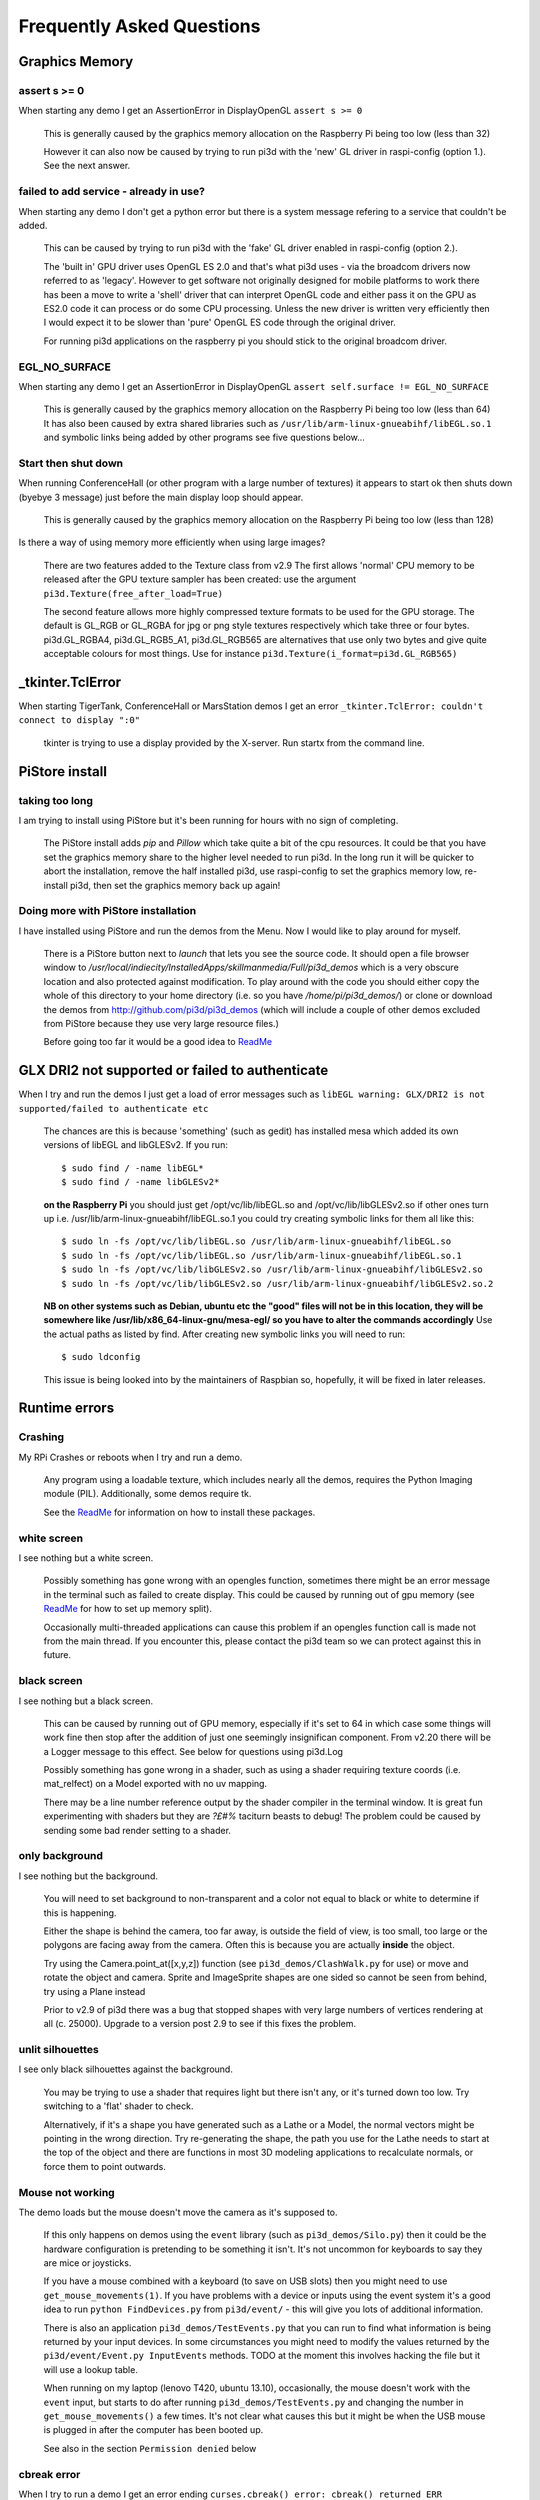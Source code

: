 Frequently Asked Questions
==========================

Graphics Memory
---------------

assert s >= 0
~~~~~~~~~~~~~

When starting any demo I get an AssertionError in DisplayOpenGL
``assert s >= 0``

  This is generally caused by the graphics memory allocation on the
  Raspberry Pi being too low (less than 32)

  However it can also now be caused by trying to run pi3d with the 'new'
  GL driver in raspi-config (option 1.). See the next answer.

failed to add service - already in use?
~~~~~~~~~~~~~~~~~~~~~~~~~~~~~~~~~~~~~~~

When starting any demo I don't get a python error but there is a system
message refering to a service that couldn't be added.

  This can be caused by trying to run pi3d with the 'fake' GL driver enabled
  in raspi-config (option 2.).

  The 'built in' GPU driver uses OpenGL ES 2.0 and that's what pi3d uses - via
  the broadcom drivers now referred to as 'legacy'. However to get software
  not originally designed for mobile platforms to work there has been a move
  to write a 'shell' driver that can interpret OpenGL code and either pass it
  on the GPU as ES2.0 code it can process or do some CPU processing. Unless
  the new driver is written very efficiently then I would expect it to be
  slower than 'pure' OpenGL ES code through the original driver.

  For running pi3d applications on the raspberry pi you should stick to the
  original broadcom driver.

EGL_NO_SURFACE
~~~~~~~~~~~~~~

When starting any demo I get an AssertionError in DisplayOpenGL
``assert self.surface != EGL_NO_SURFACE``

  This is generally caused by the graphics memory allocation on the
  Raspberry Pi being too low (less than 64) It has also been caused
  by extra shared libraries such as ``/usr/lib/arm-linux-gnueabihf/libEGL.so.1``
  and symbolic links being added by other programs see five questions
  below...

Start then shut down
~~~~~~~~~~~~~~~~~~~~

When running ConferenceHall (or other program with a large number of
textures) it appears to start ok then shuts down (byebye 3 message) just
before the main display loop should appear.

  This is generally caused by the graphics memory allocation on the
  Raspberry Pi being too low (less than 128)
  
Is there a way of using memory more efficiently when using large
images?

  There are two features added to the Texture class from v2.9 The first
  allows 'normal' CPU memory to be released after the GPU texture sampler
  has been created: use the argument ``pi3d.Texture(free_after_load=True)``
  
  The second feature allows more highly compressed texture formats to be
  used for the GPU storage. The default is GL_RGB or GL_RGBA for jpg or
  png style textures respectively which take three or four bytes. pi3d.GL_RGBA4, 
  pi3d.GL_RGB5_A1, pi3d.GL_RGB565 are alternatives that use only two bytes
  and give quite acceptable colours for most things. Use for instance
  ``pi3d.Texture(i_format=pi3d.GL_RGB565)``

_tkinter.TclError
-----------------

When starting TigerTank, ConferenceHall or MarsStation demos I get an
error ``_tkinter.TclError: couldn't connect to display ":0"``

  tkinter is trying to use a display provided by the X-server. Run
  startx from the command line.

PiStore install
---------------

taking too long
~~~~~~~~~~~~~~~

I am trying to install using PiStore but it's been running for hours
with no sign of completing.

  The PiStore install adds `pip` and `Pillow` which take quite a bit
  of the cpu resources. It could be that you have set the graphics memory share
  to the higher level needed to run pi3d. In the long run it will be quicker
  to abort the installation, remove the half installed pi3d, use
  raspi-config to set the graphics memory low, re-install pi3d, then
  set the graphics memory back up again!

Doing more with PiStore installation
~~~~~~~~~~~~~~~~~~~~~~~~~~~~~~~~~~~~

I have installed using PiStore and run the demos from the Menu. Now
I would like to play around for myself.

  There is a PiStore button next to `launch` that lets you see the source
  code. It should open a file browser window to
  `/usr/local/indiecity/InstalledApps/skillmanmedia/Full/pi3d_demos`
  which is a very obscure location and also protected against modification.
  To play around with the code you should either copy the whole
  of this directory to your home directory (i.e. so you have
  `/home/pi/pi3d_demos/`) or clone or download the demos from
  http://github.com/pi3d/pi3d_demos (which will include a couple of
  other demos excluded from PiStore because they use very large resource
  files.)

  Before going too far it would be a good idea to `ReadMe`_

GLX DRI2 not supported or failed to authenticate
------------------------------------------------

When I try and run the demos I just get a load of error messages such as
``libEGL warning: GLX/DRI2 is not supported/failed to authenticate etc``

  The chances are this is because 'something' (such as gedit) has installed
  mesa which added its own versions of libEGL and libGLESv2. If
  you run::

    $ sudo find / -name libEGL*
    $ sudo find / -name libGLESv2*

  **on the Raspberry Pi** you should just get /opt/vc/lib/libEGL.so
  and /opt/vc/lib/libGLESv2.so if other ones turn up i.e.
  /usr/lib/arm-linux-gnueabihf/libEGL.so.1 you could try creating symbolic
  links for them all like this::

    $ sudo ln -fs /opt/vc/lib/libEGL.so /usr/lib/arm-linux-gnueabihf/libEGL.so
    $ sudo ln -fs /opt/vc/lib/libEGL.so /usr/lib/arm-linux-gnueabihf/libEGL.so.1
    $ sudo ln -fs /opt/vc/lib/libGLESv2.so /usr/lib/arm-linux-gnueabihf/libGLESv2.so
    $ sudo ln -fs /opt/vc/lib/libGLESv2.so /usr/lib/arm-linux-gnueabihf/libGLESv2.so.2

  **NB on other systems such as Debian, ubuntu etc the "good" files
  will not be in this location, they will be somewhere like
  /usr/lib/x86_64-linux-gnu/mesa-egl/ so you have to alter the commands
  accordingly** Use the actual paths as listed by find. After creating new
  symbolic links you will need to run::

    $ sudo ldconfig

  This issue is being looked into by the maintainers of Raspbian so,
  hopefully, it will be fixed in later releases.

Runtime errors
--------------

Crashing
~~~~~~~~

My RPi Crashes or reboots when I try and run a demo.

  Any program using a loadable texture, which includes nearly all the demos,
  requires the Python Imaging module (PIL). Additionally, some demos require tk.

  See the ReadMe_ for information on how to install these packages.

white screen
~~~~~~~~~~~~

I see nothing but a white screen.

  Possibly something has gone wrong with an opengles function, sometimes
  there might be an error message in the terminal such as failed to create
  display. This could be caused by running out of gpu memory (see ReadMe_
  for how to set up memory split).

  Occasionally multi-threaded applications can cause this problem if an
  opengles function call is made not from the main thread.  If you encounter
  this, please contact the pi3d team so we can protect against this in
  future.

black screen
~~~~~~~~~~~~

I see nothing but a black screen.

  This can be caused by running out of GPU memory, especially if it's set
  to 64 in which case some things will work fine then stop after the addition
  of just one seemingly insignifican component. From v2.20 there will
  be a Logger message to this effect. See below for questions using pi3d.Log
  
  Possibly something has gone wrong in a shader, such as using a shader
  requiring texture coords (i.e. mat_relfect) on a Model exported with
  no uv mapping.

  There may be a line number reference output by the shader compiler in the
  terminal window.  It is great fun experimenting with shaders but they are
  *?£#%* taciturn beasts to debug! The problem could be caused by sending
  some bad render setting to a shader.

only background
~~~~~~~~~~~~~~~

I see nothing but the background.

  You will need to set background to non-transparent and a color not equal
  to black or white to determine if this is happening.

  Either the shape is behind the camera, too far away, is outside the field
  of view, is too small, too large or the polygons are facing away from the
  camera. Often this is because you are actually **inside** the object.

  Try using the Camera.point_at([x,y,z]) function (see ``pi3d_demos/ClashWalk.py``
  for use) or move and rotate the object and camera. Sprite and ImageSprite
  shapes are one sided so cannot be seen from behind, try using a Plane
  instead

  Prior to v2.9 of pi3d there was a bug that stopped shapes with very large
  numbers of vertices rendering at all (c. 25000). Upgrade to a version post 2.9 to
  see if this fixes the problem.

unlit silhouettes
~~~~~~~~~~~~~~~~~

I see only black silhouettes against the background.

  You may be trying to use a shader that requires light but there isn't
  any, or it's turned down too low. Try switching to a 'flat' shader
  to check.

  Alternatively, if it's a shape you have generated such as
  a Lathe or a Model, the normal vectors might be pointing in the wrong
  direction. Try re-generating the shape, the path you use for the Lathe
  needs to start at the top of the object and there are functions in
  most 3D modeling applications to recalculate normals, or force them
  to point outwards.

Mouse not working
~~~~~~~~~~~~~~~~~

The demo loads but the mouse doesn't move the camera as it's supposed to.

  If this only happens on demos using the ``event`` library (such as ``pi3d_demos/Silo.py``)
  then it could be the hardware configuration is pretending to be something
  it isn't. It's not uncommon for keyboards to say they are mice or
  joysticks.

  If you have a mouse combined with a keyboard (to save on USB slots) then
  you might need to use ``get_mouse_movements(1)``. If you have problems
  with a device or inputs using the event system it's a good idea to run
  ``python FindDevices.py`` from ``pi3d/event/`` - this will give you lots
  of additional information.

  There is also an application ``pi3d_demos/TestEvents.py`` that you can run to
  find what information is being returned by your input devices. In some
  circumstances you might need to modify the values returned by the
  ``pi3d/event/Event.py InputEvents`` methods. TODO at the moment this
  involves hacking the file but it will use a lookup table.

  When running on my laptop (lenovo T420, ubuntu 13.10), occasionally, the
  mouse doesn't work with the ``event`` input, but starts to do after
  running ``pi3d_demos/TestEvents.py`` and changing the number in
  ``get_mouse_movements()`` a few times. It's not clear what causes this
  but it might be when the USB mouse is plugged in after the computer
  has been booted up.
  
  See also in the section ``Permission denied`` below

cbreak error
~~~~~~~~~~~~

When I try to run a demo I get an error ending ``curses.cbreak()
error: cbreak() returned ERR``

  The chances are that you are trying to run python directly from the
  IDLE editor. Although IDLE works fine for most things, it seems to
  have issues with the curses module that is used for keyboard input
  and is incorporated in pi3d. Try running the demo from the command
  line. Geany seems to run ok on the Raspberry pi and has python highlighting
  and context suggestions.

scrambled terminal after Ctrl-C or crash
~~~~~~~~~~~~~~~~~~~~~~~~~~~~~~~~~~~~~~~~

With some of the demos the terminal seems to stop working after a break
out of the program. Sometimes typing doesn't appear on the screen, sometimes
carriage return doesn't work.

  This is due to curses being used for the keyboard input system. It needs
  to do some tidying up by calling pi3d.Keyboard.close().
  
  You can return the terminal to a normal state with ``$ stty sane`` or 
  with ``$ reset``. A more complete solution that allows programs to be
  stopped with Ctrl+c and the required closing down code still to run
  would be a variation of::

    keys = pi3d.Keyboard()
    ...
    try:
      while DISPLAY.loop_running():
    ...
        if keys.read() == 27:
          break

    finally: #can also except KeyboardInterrup: for ctrl c specific things
      keys.close()
    ...
    
  alternatively from release
  v2.15 onwards there is a KeyboardContext that can be used::
  
    with KeyboardContext() as keys:
      while DISPLAY.loop_running():
        sprite.draw()
        if keys.read() == 27:
          break

No video output running remotely
~~~~~~~~~~~~~~~~~~~~~~~~~~~~~~~~

I am using the Raspberry Pi through a remote terminal with ssh or putty
but when I run pi3d applications there isn't any video output. Well, when
I look at the screen connected to the Raspberry Pi I can see that the video
output is appearing there. How can I see it on a remote terminal?

  To pipe the images from the local display to a remote terminal requires
  slightly specialist software and takes quite a bit of processing time. So
  you won't be able to see programs run full speed but you can do development
  and testing.
  
  An easy way is to install realvnc on the Raspberry Pi (it's already there 
  in the latest raspbian but needs 'activating'
  https://www.realvnc.com/docs/raspberry-pi.html#raspberry-pi-setup) 
  and on the machine you want to connect from. There are explicit instructions 
  on the realvnc website. To get things working on my machine I had to reduce 
  the screen resolution quite a bit and enable the experimental direct capture mode.
  The animation speed is significantly faster with the xserver desktop not
  running and executing the pi3d programs from the command line. To do this
  you will have to change the default behavior using raspi-config.

Camera
------

I have used Display.resize() and now everything looks
a bit distorted.

  The projection matrix generated when you create a Camera uses information about the
  screen width and height, if these change then the matrix will not match the screen
  properly. The easiest way to fix this is to make a new instance of the Camera(s) you
  are using.

Optional arguments
------------------

It appears from the demos that there are some arguments that are optional.
For example, can a Shape be drawn without specifying a shader and a texture?

  There are (almost too) many ways to set Shapes up to draw. The draw method
  needs to have a **Shader**, a **Light** and a **Camera** specified but if
  you neglect to create a Light and Camera when you first draw a Shape it
  will generate 'default instances' which most of the time are just what you
  want. (These default instances can be accessed to change settings such as
  color or direction for a Light or field of view for a Camera by using the
  syntax: ``Camera.instance()``.

  However the default instance of Shader is ``mat_light`` which uses
  the 'self color' of the Shape (defaulting a neutral (0.5, 0.5, 0.5))
  as it would be messy to try to figure out if or what Textures to use.
  Generally you choose the Shader to do the kind of rendering you want,
  but you can feed that in by various means, many of which also cater
  for specifying the Texture(s) to use at the same time:

    Set them directly in the Buffer array - the other methods are
    really just wrappers for this i.e.::

      myshape.buf[0].shader = myshader
      myshape.buf[0].textures = [mytex, normtex, refltex]

    Include them
    at draw time::

      myshape.draw(myshader, [mytex, normtex, refltex], 1.0, 0.1)

    Set them beforehand
    (probably the most usual way)::

      myshape.set_draw_details(myshader, [mytex, normtex, refltex], 1.0, 0.1)

    For Model objects the ambient texture or material shade will normally
    be defined in the 3D object file (egg or obj/mtl) In these cases
    you could use::

      myshape.set_shader(myshader)
      ...
      myshape.set_normal_shine(normtex, ntiles..) # leaves the first texture if there
      ...
      myshape.set_material(mtrl)

Blending
--------

How can I blend objects, why do objects vanish when they go behind a transparent
object and other questions to do with transparency (or apha property)

  Transparency of Shapes can be altered by 1. the set_alpha() method 2. the
  alpha value of pixels in a png type image file 3. alpha value of the fog.
  The blending of the pixels with alpha less than 1.0 is controlled by setting
  Texture.blend to True or False.

  The way that transparency is handled is quite hard to understand. Here is
  some good information http://www.opengl.org/wiki/Transparency_Sorting

  The graphics processor has a global setting to enable blending that is
  switched on or off as each Shape is drawn, allowing or preventing the pixels
  to be blended with whatever's behind them. In pi3d this can be controlled by
  setting the ``blend=True`` argument when the Texture is created or at a later
  point by ``mytexture.blend = True`` In addition to this setting there is a check
  in the draw() method so that blend is enabled when alpha is set to less than 1.0.

  When the gpu is rendering an object there is a depth buffer that holds
  information on how far from the camera each pixel has been drawn. Because
  of this it is normally optimal to draw foreground objects first as there
  is then less of the background to fill in. If the background was drawn
  first then the same pixel might have to be redrawn several times as the
  gpu found something else nearer to the view point. However the gpu
  **doesn't** take into account the transparency of the pixel when it's
  deciding if something is nearer or further away, so for blending
  you have to draw things on top of other things...

  Which sounds obvious but to give an example; if a slideshow tries to blend
  between two images, one drawn in front of the other:

  If you **first** draw the canvasFront (z=0.1) with alpha=0.1
  **then** draw the canvasBack (z=0.2) with alpha=0.9 the result will
  be a very faint image on canvasFront and nothing on canvasBack. Wrong!

  i.e. canvasBack always has to be drawn first and if the application is purely
  fading from one image to another it can leave canvasBack at apha=1.0 (i.e.
  default value) and just increase then decrease the alpha of canvasFront

  In addition to blending, when the Shader is rendering an object it discards
  some pixels without drawing anything at all. The decision is based on the
  alpha value of the pixel as read from the Texture. If blend is True then
  pixels with alpha < 0.05 are discarded if blend is False then pixels with
  alpha < 0.6 are discarded. This allows objects to be drawn after nearer objects
  but still be seen through 'holes' in the image. i.e. the trees in ForestWalk

I want to use pi3d on the Raspberry Pi at the same time as other applications
that use the dispmanx display surfaces (omxplayer, wayland, kivy etc) how
can I set the layer to be in front or behind.

  There is an argument to ``Display.create(...layer=0)`` that you can
  alter to change the order of layers. To draw ``behind`` the X11 desktop
  on the Raspberry Pi Raspbian setup you need to set the layer to -128 see
  ``pi3d_demos/PyQtCube.py``

  From v2.29 It is also possible to change the layer during running by using
  Display.change_layer(layer=0)

Materials
---------

All the demos use images to create the surface patterns for shapes. Is
it possible to define a material color.

  The method ``myshape.set_material((0.9, 0.4, 0.0))`` can be used (the default
  is ``(0.5, 0.5, 0.5)``) but to render using this you need to use an appropriate
  mat_shader::

    myshape.set_draw_details(shader, []) # shader = Shader('mat_flat') uses no lighting
    myshape.set_draw_details(shader, []) # mat_light uses a light
    myshape.set_draw_details(shader, [bumptex], 4.0) # mat_bump uses light and normal map
    myshape.set_draw_details(shader, [bumptex, shinetex], 4.0, 0.2) # mat_shine uses light, normal map, reflection texture

  and one demo does use material color: Shapes.py look at the code for
  the wine glass. Also, there is now a default instance for Shader so
  if you try to draw a Shape without specifying a Shader it will load
  and use ``mat_light`` which gives 3D shading but requires no Textures.

joysticks etc
-------------

How do I use a joystick, gamepad, xbox controller etc with a pi3d
application?

  Often these will just work with the event module when plugged into the USB,
  sometimes you may need to use a different InputEvents method, for instance
  with an xbox 360 you get the left joystick from ``get_joystickB3d()``
  Also you would need to install the driver and start it running first::

    sudo apt-get install xboxdrv
    sudo xboxdrv -s -i 0

  See also in the section ``Permission denied`` below

3D models
---------

Making 3D models
~~~~~~~~~~~~~~~~

How do I make my own 3D model to load into pi3d?

  You will need to 'make' one on a bigger computer using 3D software such
  as ``blender``. This falls outside the scope of this FAQ but your best
  option is to export the model as an obj file. In Bl2.6 options I specify::

    Apply Modifiers (default)
    Include Edges (default)
    Include Normals (tick this) <<<<<<<<<<<<<<<<<<<<< *
    Include UVs (default but see below)
    Write Materials (default)
    Object as OBJ Objects (default)

    Forward -Z Forward (default)
    Up Y Up (default)
    these last two will mean that..
    Blender.x=>pi3d.x, Blender.y=>pi3d.z, Blender.z=>pi3d.y with no reflection
    of whatever you design

  ``*`` If you export without getting blender to Include Normals then pi3d
  will have to generate them when the model is loaded. This is not a
  good idea for several reasons: It will be slower to do on the pi then
  on a 'big' computer, it will have to be done every time the model is
  loaded rather than just once, it will not give the fine control
  available in blender to define the sharpness of edges.

  NB You will need to define uv mapping even if you define a material
  color and don't intend to use a texture but might want to use a normal
  mapping shader. To do this in blender you need to tab to edit mode, select
  all vertices (a), unwrap (u, Unwrap). If the model has multiple objects
  you will need to do this for each one. After you export you may need to
  edit the ``mtl`` file so the relative path to the image is correct for
  their locations on the pi. In programs such as blender it is also possible to
  use a more detailed (high polygon) model to create a 'normal map' image
  that can be used to give surface detail to the model in pi3d. Quite
  technical but lots of instructional videos on youtube!

Imported model doesn't appear
~~~~~~~~~~~~~~~~~~~~~~~~~~~~~

I have a 3D object in obj format which I tried to import into a scene, but 
I do not see it! I used the file 'LoadModelObj.py' which I modified. For 
the model, I just took a logo I created a 3D extrusion in Photoshop and 
I exported the layer in OBJ format [but seel also any other method of 
creating 3D obj files]. The fact of not seeing it must be related to the 
size of my model and the parameter of depth z in 'Pi3D.model'. But I do 
not know how to get the correct settings apart from trying random values.

  The first issue is with the x,y,z values of the vertices. You can check
  these by opening the obj file in a text editor. In this case the y and z
  values are very large: around -2100 and 1840. You can edit them to bring
  the model nearer the origin by globally replacing using regular expressions
  such as ``Search For "( -21)(..)" Replace with " \2"``. Or write a simple
  python program to go through all the lines of the obj file, parse out
  the v lines and re-write them with altered values. Once the x,y,z values
  are reasonable you can also import the model and adjust its position manually 
  on blender and re-export it. If needed you can also alter the scale of
  the model. If the model is very large you will need to move it further 
  from the camera to see it all. 
  
  The second issue is that the uv mapping of textures in obj files is flipped 
  compared with the default pi3d sense so if you want to apply your own 
  texture you need to set the ``flip=True`` argument to Texture()::
  
    tex = pi3d.Texture('Logo_IUT.png', flip=True)
    bumptex = pi3d.Texture("textures/floor_nm.jpg")
    shinetex = pi3d.Texture("textures/stars.jpg")
    mymodel = pi3d.Model(file_string='Logo_IUT_3D_mod1.obj', name='teapot', z=40.0)
    mymodel.set_draw_details(shader, [tex, bumptex, shinetex], 16.0, 0.5)

  Alternatively in blender open the UV editor and specify the correct image
  file to use as a Texture. When you export this it will create an associated
  mtl file which will be picked up when you import the model in pi3d.


2D images
---------

How to use 2D images
~~~~~~~~~~~~~~~~~~~~

Can I use pi3d for 2D images?

  There are various ways of doing this. The easiest way is to use the
  image to texture a simple rectangle. The simplest shape to do this
  is the Sprite which is also utilised by the ImageSprite shape to
  allow the texture to be specified as it is created. The Plane object
  is similar but is two sided. The advantage and disadvantage of this
  method is that images will be different when viewed from different
  locations.

  If you specify an orthogrphic camera (set the argument
  is_3d=False) then there will be no perspective (the image will not
  get smaller as it moves away from the camera) and each unit of the
  dimensions of the object will be one pixel on the screen. With both
  these methods the shape can be rotated, moved and scaled in all
  dimensions.

  You can also use the shader 2d_flat which takes pixels from an image
  and maps them to the screen, see below. The advantage of this
  method is that it can use the even simpler Canvas object and it always
  stays in the same place relative to the camera so you only need one
  camera, which can be the default one that you don't have to bother
  creating. See below.

  From v1.14 the Buffer.re_init() method (see below under ``Is it
  possible to change the shape...``) allows vertices to be moved
  around quite easily. These vertices can be rendered as points and
  the Shader can be made to draw an image or part of an image at each
  point. This technique allows much larger numbers of sprites to be
  drawn per frame, especially if the fast array processing power of
  numpy is used as well. See ``pi3d_demos/SpriteBalls.py`` and
  ``pi3d_demos/SpriteMulti.py``

nearness of 2D relative to 3D
~~~~~~~~~~~~~~~~~~~~~~~~~~~~~

How do I display 2D images in front of a 3D scene? (or behind, for that
matter)

  
  create two cameras one 3D and one 2D and assign the relevant camera
  to the types of objects you want to be drawn by each method. You
  can move the 3D camera around the scene but leave the 2D one stationary,
  that way you won't have to keep moving and rotating the 2D objects
  to keep them in front of the camera.

  Orthographic (2D) cameras will render objects with a z value that is
  severely non linear and does not relate in a simple way to the z values
  for the perspective camera. Generally 2D objects will be in front
  of objects rendered by perspective (3D) cameras unless you assign
  z values in the thousands. Too large a z value (> 10000), though, and
  they will disappear beyond the 'far plane'. If z_o is the z value of a
  Shape viewed with an orthographic camera and z_p is the z value of a Shape
  viewed with a perspective camera then their relative distances during
  rendering by the Shader (i.e. which obscures the other) follows::

    z_p = 10000 / (10000 - z_o) # so z_o of 9000 gives z_p of 10
    z_o = 10000 * (1 - 1/z_p)   # so z_p of 500 gives z_o of 9980

  If you create a camera it will become the default instance so if you
  need more than one you need to explicitly create them, and it's a good
  idea to assign the one you want to each object as an argument while
  the object is being created.
  
  Before the development of the orthographic Camera matrix system there
  was a system of drawing onto a Canvas object using the 2d_flat shader.
  This method is really deprecated though

Nearness of PointText and TextBlock relative to other 2D objects
~~~~~~~~~~~~~~~~~~~~~~~~~~~~~~~~~~~~~~~~~~~~~~~~~~~~~~~~~~~~~~~~

Even setting the z value of my TextBlock to a smaller value than an
ImageSprite z value it still gets drawn behind!

  The PointText/TextBlock system developed by Matt Coleman is very fast
  and flexible but also quite complicated, especially hard to follow as the
  demo tries to showcase all the features! One subtlety that isn't obvious
  is the fact that 'extra' info is being shoehorned into the array passed
  to the shader, critically the z value of each vertex (i.e. each character)
  contains both the depth *and* the size. Coupled with the use of medium
  precision floats this means that the behaviour of the depth and size values
  of TextBlock seem very strange. 

  Depth as specified in TextBlock doesn't match up with the normal depth
  of 2D objects such as ImageSprite (this is different from the 2D v 3D depth
  difference mentioned above) Keep the TextBlock z values small and the other
  objects large (i.e. 0.5 may be in front of normal 2D z of 6.0 but behind
  5.9 so play safe with a value of 50.0)

  Size varies from 0.05 to 0.99 (subject to float precision) however if you
  use a size of more than 1.0 it will effect the spacing! Try using 0.99, 1.99, 2.99 etc.

PointText stops working if too many TextBlocks added
~~~~~~~~~~~~~~~~~~~~~~~~~~~~~~~~~~~~~~~~~~~~~~~~~~~~

The text seemed to be drawing OK but when I added an extra TextBlock or
increased the amount of characters in a TextBlock it all stopped working.

  When you create a PointText object you have to specify the ``max_chars``
  argument and it will go horribly wrong if you exceed this as the speed
  of this text display method relies on updating an existing buffer. There
  is probably not too much of a penalty in making it a bit bigger than you
  expect to use.


Default fog distance
~~~~~~~~~~~~~~~~~~~~

I've moved my yellow plane behind other objects by setting z=9900 and
viewing it with an orthographic camera. But it has become grey and
slightly transparent!

  The default Fog distance was set up before the orthographic camera
  had been implemented. It is mid grey and ramps up to full strength at
  z=5000. From v1.12 This will be increased but in the mean time you can::

    myshape.set_fog((0.5, 0.5, 0.5, 1.0), 30000)

I want to change the distance at which the fog effect starts. It seems to
default to one third of the distance (in the above answer fog would start
at 10000 and be full by 30000).

  From pi3d v.2.22 it is possible to define the fraction by adding it to
  the fog distance. i.e. 30000.99 would use 0.99 rather than one third, it
  would start at 29700.98 and be full by 30000.99

Pixel perfect
~~~~~~~~~~~~~

How do I display an image exactly without anti-aliasing or smoothing
i.e. pixel perfect?

  This can be done by using a Camera with argument ``is_3d=False`` and 
  specifying, when the Texture is loaded, that ``mipmap=False``. Because 
  this is a global setting it will be overwritten by whichever Texture is 
  the last to be loaded. Use the ``uv_flat`` shader and the Sprite or ImageSprite
  Shape.
  
  It is also important that the image is one of the standard widths used
  by the GPU (see the FAQ section on ``Texture blurring`` below) also; 
  that the dimensions of the image are the same as the sprite.

anti-aliasing
~~~~~~~~~~~~~

Where I have one shape in front of another with contrasting colors can
the diagonal line be anti-aliased to prevent 'steppyness'?

  This can be done when the Display is created by setting the samples
  argument to 4::

    DISPLAY = pi3d.Display.create(x=150, y=150, samples=4)

  Generally the edges don't look too bad, there is a small processing
  cost associated with this sampling and there is a recorded instance
  of the sampling causing an error when running pi3d on vmware on a
  mac or when running on Windows.

Texture blurring
~~~~~~~~~~~~~~~~

Some of my Textures look a bit blurred or pixely.

  Early GPUs had to have image sizes of powers of 2 pixels. i.e.
  2,4,8..1024,2048 because of the algorithm used for texture sampling,
  but modern ones can manage with any dimensions. With the raspberry
  pi we have found that some widths can cause rows of pixels to be
  offset unless they fall on certain sizes (below). **If the image
  width is a value not in this list then it will be rescaled with a
  resulting loss of clarity**

  Allowed widths 4, 8, 16, 32, 48, 64, 72, 96, 128, 144, 192, 256, 288,
  384, 512, 576, 640, 720, 768, 800, 960, 1024, 1080, 1920
  
Display size greater than 2048
~~~~~~~~~~~~~~~~~~~~~~~~~~~~~~

Is there any way to use monitors with higher resolution than the 2048 limit
of the OpenGL ES implementation on the Raspberry Pi?

  This is not straightforward but it is possible to use the python multiprocessing
  module to run two instances of pi3d in different "slices" of the screen.
  Because the processes are running in parallel there is a problem with
  synchronisation, however for slow operations such as a slideshow this
  can be reduced to an ammount that is indescernable. The code would be something
  like::

    import pi3d
    import numpy as np
    import ctypes
    from multiprocessing import Process
    from multiprocessing.sharedctypes import RawArray, RawValue
    from PIL import Image

    W, H = 2160, 1440
    L_X, L_Y, L_W, L_H = 0, 0, 985, 1440
    R_X, R_Y, R_W, R_H = 985, 0, W - 985, 1440
    img = ['temp10.png', 'temp11.png'] #images 2160x1440
    img_i = 0
    img_n = 2

    def leftScreen(arr, flag):
      L_display = pi3d.Display.create(x=L_X, y=L_Y, w=L_W, h=L_H)
      L_camera = pi3d.Camera(is_3d=False)
      L_shader = pi3d.Shader('uv_flat')
      L_sprite = pi3d.Sprite(w=L_W, h=L_H, camera=L_camera)
      L_tex_arr = np.frombuffer(arr, dtype=np.uint8)
      L_tex_arr.shape = (H, W, 4)
      while L_display.loop_running():
        while flag.value == 0:
          pass
        if flag.value == 3:
          break
        L_tex = pi3d.Texture(L_tex_arr[:,:L_W,:].copy())
        L_sprite.set_draw_details(L_shader, [L_tex])
        flag.value = 0
        L_sprite.draw()
      L_display.destroy()

    flag = RawValue(ctypes.c_int, 0)
    shared_arr = RawArray(ctypes.c_uint8, H * W * 4) # alternatively, Array automatically does locking in which case
    tex_arr = np.frombuffer(shared_arr, dtype=np.uint8) # you need to call Array.get_obj() method here
    tex_arr.shape = (H, W, 4)

    p = Process(target=leftScreen, args=(shared_arr, flag))
    p.start()

    display = pi3d.Display.create(x=R_X, y=R_Y, w=R_W, h=R_H)
    camera = pi3d.Camera(is_3d=False)
    shader = pi3d.Shader('uv_flat')
    sprite = pi3d.Sprite(w=R_W, h=R_H, camera=camera)

    tm = 0
    while display.loop_running() and tm < 800:
      if (tm % 100) == 0:
        tex_arr[:] = np.array(Image.open(img[img_i]))
        flag.value = 1
        img_i = (img_i + 1) % img_n
        tex = pi3d.Texture(tex_arr[:,R_X:,:].copy())
        sprite.set_draw_details(shader, [tex])
      while flag.value == 1:
        pass
      sprite.draw()
      tm += 1

    flag.value = 3
    shared_arr = None
    display.destroy()

Log messages
------------

When the demos start there is sometimes a message in the terminal
looking like:
``2013-08-19 15:36:46,232 INFO: __main__: Starting CollisionBalls``
Where does that come from and what does it mean?

  The Log module used to be started by several of the basic classes (Buffer,
  EventStream, Display, Loadable, Mouse, parse_mtl, Shader, Screenshot)
  However there were issues with this adding event handlers into the python
  logger hierarchy. In version v2.17 the logging within the pi3d module
  classes was switched to use the normal python logging.
  
  The example logger message above is shown because the CollisionBalls demo
  makes use of the pi3d.Log class.

How to use logging
~~~~~~~~~~~~~~~~~~

How do I use ``pi3d.Log`` to gather or display useful information
in my application?

  pi3d.Log is a wrapper for python logging. You use it by making an instance
  of this class in your application then calling the methods ``debug()`` 
  ``info()`` ``warning()`` etc. Whether the message is logged depends on the
  ``level`` set and whether it appears on screen or is sent to file and
  the formatting or additional info can also be controlled. See the documentation
  `here <http://pi3d.github.io/html/pi3d.util.html#module-pi3d.util.Log>`_.

Printed messages not visible on Raspberry Pi
~~~~~~~~~~~~~~~~~~~~~~~~~~~~~~~~~~~~~~~~~~~~

Sometimes I can't get printed messages to show in the terminal
when running on the Raspberry Pi and it makes it hard to debug the program.
Sometimes they show but the carriage returns just do line feeds so the text
works its way across the terminal window.

  This is a side effect of using ncurses for the pi3d.Keyboard which makes
  it fairly universal where the program is exited by watching for the ESC
  key.

  A solution is to use the pi3d.Log class and send the output to a file.
  See the `Blur.py demo <https://github.com/pi3d/pi3d_demos/blob/master/Blur.py#L29>`_ 
  and the pi3d.Log module documentation (link above)

Moving shapes together
----------------------

How do I keep two components (Shapes) 'joined together' as they pitch, roll
and rotate (yaw), like the TigerTank does with its body, turret and gun?

  This can be done automatically by adding Shapes to other Shapes.children
  lists which can be done using the Shape.add_child() method. All transformation
  applied to a Shape will then be relative to its parent and will be
  inherited its children. See ``pi3d_demos/TigerTank.py``.

  One problem with an arrangement of parent -> child -> grandchild ->
  greatgrandchild etc. (as generally used by game-engines)
  is that the resultant orientations are not trivial to determine. However
  the draw() method does calculate a transformation matrix for each Shape
  that is available. There are two convenience methods ``transform_direction()``
  and ``rotate_to_direction()`` that are used in ``pi3d_demos/TigerTank.py``
  to find the direction that the gun is pointing and to rotate a missile
  in line with this.

Angle of bank
-------------

I want to give my shape an angle of bank (z-axis rotation) which it
maintains as it turns (y-axis rotation) - like an aeroplane. However the
z-rotation is always relative to the absolute frame of reference so the shape
pitches backwards and forwards as it turns. How do I make the frame of
reference rotate with the shape?

  This is because of the order of the transformations done prior to
  redrawing the scene (z, then x, then y). You have to work out what the pitch
  and roll would have to be prior to rotating them about their own y axis!
  To see what I mean watch the behaviour of the tanks in ``pi3d_demos//TigerTank.py``
  You have to figure out the 'slope of the ground' so that when your
  aeroplane (or boat) is rotated it ends up with the correct pitch and
  roll. For a shape with zero pitch you can use something like::

      absheel = degrees(asin(sin(radians(heel)) * cos(radians(heading))))
      abspitch = degrees(asin(-sin(radians(heel)) * sin(radians(heading))))
      hull.position(xm, ym, zm)
      hull.rotateToX(abspitch)
      hull.rotateToY(-heading)
      hull.rotateToZ(absheel)

  And see the ``pi3d_demos/DogFight.py`` version which has an extra degree
  of freedom.
  
  Generally problems like this can be done most easily by using the parent
  child structure as described above in ``Moving shapes together``

Moving vertices of existing Shape
---------------------------------

Is it possible to change the shape of an object once it's been made?

  The most efficient way is to use the scale(sx, sy, sz) method. However,
  this obviously limits the shape changing that can take place. If the
  shape needs to be changed more than this then it can be remade as
  a new instance to replace the old one. (At one stage it was necessary to
  clear the previous opengles buffers using the unload_opengl() method
  before destroying the old shape to stop a graphics memory leak.
  This issue seems to be fixed but if you run into memory problems
  it might be worth trying this. Plus, obviously, report it to us!)

  The alternative (faster, better) way of doing it is to use the Buffer.re_init()
  method which takes arguments to set new values for pts (i.e. vertices),
  texcoords and normals. These are passed as lists of xyz or uv lists or tuples
  or better, two dimentional numpy arrays. An offset argument can also be
  passed to allow only a section of vertices (normals or texcoords) to
  be modified. re_init() can't change the number of vertices, just move
  them around. See the demos ``pi3d_demos/IceGrow.py`` and ``pi3d_demos/ProceduralTerrain.py``.

Slow animation
--------------

Sometime, when I move the mouse or the program is loading a file from
disk, everything slows down or freezes.

  The Display has a frames_per_second argument and if you set this
  lower than the flat out rate it will give the processor some 'slack'
  to accomplish other jobs.

  To do things like file loading in the background (for instance, preloading
  an image or Shape so that it can instantly appear later) you need to use
  Python's threading - ``pi3d_demos/Slideshow_2d.py`` is an example.

Slow on non-raspberry pi machine
~~~~~~~~~~~~~~~~~~~~~~~~~~~~~~~~

I am running pi3d on a non-raspberry pi Linux machine but it's running
at a very slow frame rate.

  Probably the GPU can't run the OpenGL2+ code that mesa interprets
  from the pi3d OpenGLES2 commands. Check the specification for the
  graphics card. ``lspci -v`` and ``feedback.wildfiregames.com/report/opengl/``

unresponsive mouse movement
~~~~~~~~~~~~~~~~~~~~~~~~~~~

Using python3 and the InputEvents mouse input (Silo and DogFight demos)
I get very ragged and unresponsive camera movment.

  This should be fixed as of v1.5, try upgrading to the latest
  version of pi3d

Permission denied
-----------------

Some of the demos on a non-raspberry pi Linux machine work fine but
other don't run and give an error::

  IOError: [Errno 13] Permission denied: u'/dev/input/mice'

what is the
cause of this

  The default Mouse gets its info from the operating system file described
  in the error message. This requires it to be run from root, you can do
  this by ``sudo python ForestWalk.py``.

  Alternatively, from v2.7, there is an argument to Display.create()
  ``use_pygame=True`` which will use mouse and keyboard input from a pygame
  display - the system that is used on Windows. See also below...
  
  **NB** A better fix for the access to  /dev/input/ on laptops etc it to
  add your user to the ``input`` group. On this ubuntu 14.04 computer I
  did::
  
    $ getent group # to see if there was an existing group 'input' which there wasn't
    $ sudo groupadd -f input
    $ sudo gpasswd -a USERNAMEHERE input
    $ sudo nano /etc/udev/rules.d/pi3d.rules
    # new file to which just had this line
    SUBSYSTEM=="input", MODE="666"
    # restart computer
    
  This should also get the input events system working as used in Silo and
  allow joysticks and xbox controllers to be used. Thanks to Piotr Bednarski
  for sorting this out.

Full Screen
-----------

I would like to have a fullscreen frameless/borderless window for pi3d when
running under x/mesa.  It should looks just like it does for the RPi.

  If the ``use_pygame=True`` argument is used for Display.create() and no
  w, h, x, y values are given then the pygame supplied drawing surface will
  be full screen without borders.

Post processing
---------------

How do I do post-rendering processing on a scene, such as blurring,
edge detection or fancier effects such as oil painting.

  There is a class PostProcess that can be used to render a scene to
  a texture. The Post.py demo shows a simple 3x3 convolution matrix
  shader and there are a host of post process filter shaders that
  are in the pi3d_demos/shaders directory. These wll be loaded in
  turn by ``pi3d_demos/FilterDemo.py`` but the pi will run out of graphics memory
  if you leave the full list in. For more complicated effects it's
  over to you!

PostProcess class
~~~~~~~~~~~~~~~~~

OK the example for post processing (``pi3d_demos/Post.py``) is quite hard to follow
how exactly does the PostProcess class work.

  PostProcess inherits from Texture (via OffScreenTexture) so you can
  use an instance of it anywhere you would use a texture, i.e. you
  could uv map it onto any other shape or use it as a bump or
  reflection map. Or use it with your own shader to do something I
  haven't thought of. PostProcess.sprite is a Sprite shape that can
  be used just as any other Shape in your program, you could rotate
  it or change its alpha value or z location to draw it in front of
  other objects. There is also a 2D camera created in PostProcess
  which is used to draw the sprite at full screen using the saved
  texture and the shader you supply in the constructor or post_base
  if you don't supply one.

  PostProcess.draw({48:1.1414, 49:2013, 50:0.0}) will set the unif
  array in PostProcess.sprite as unif[48] = 1.1414 unif[49] = 2013
  unif[50] = 0.0 you can then access these values as uniform
  variables in your shader as vec3 unif[16][0] unfi[16][1]
  unfi[16][2]. If the array indices are contiguous you could do the
  same thing using PostProcess.sprite.set_custom_data(48, [1.1414,
  2013, 0.0]) or even PostProcess.sprite.unif[48] = 1.1414 etc

  I see no reason why you shouldn't do something like:
  render the scene to a texture once a second draw it off-screen using
  a shader to extract edges as dayglo on white, blur them to a second
  texture, draw this onto a foreground sprite fading from alpha 0 to
  1 back to 0 over 1s cycle. Use a different shader to draw the original
  texture onto a spherical surface that gradually changes shape in
  the background. etc etc. 

Is it possible to access the PostProcess image as a numpy array
~~~~~~~~~~~~~~~~~~~~~~~~~~~~~~~~~~~~~~~~~~~~~~~~~~~~~~~~~~~~~~~

In order to get the pixels 'out of' the GPU memory into CPU space, the only way
I have found is to do something like::

    import numpy as np
    import ctypes
    ...
    ntex = np.zeros((post.iy, post.ix, 4), dtype=np.uint8) # make an empty array of the correct size
    ...
      # inside the drawing loop. If you are offscreen rendering then you need to do this
      #  BEFORE you switch back to the normal view with end_capture
      pi3d.opengles.glReadPixels(0, 0, post.ix, post.iy, pi3d.GL_RGBA, pi3d.GL_UNSIGNED_BYTE, 
                                    ntex.ctypes.data_as(ctypes.POINTER(ctypes.c_short)))

But glReadPixels is relatively slow compared with rendering to and
then drawing with a renderbuffer object so don't expect a fantastic framerate.

python v. shader unif arrays
~~~~~~~~~~~~~~~~~~~~~~~~~~~~

And why does python set Shape.unif[48] but the shader use
vec3 unif[16][0].

  On the shader side it's really efficient to define variables as
  vec3, vec4, mat4 etc. and at one stage I tried doing a lot of the
  matrix manipulation in the vertex shader. There were pros and
  cons but in the end I found that using python's numpy library
  was the best bet. But in the mean time I had started storing
  much of the shape information in a form that allowed it to be
  accessible by the shader i.e. location x,y,z was vec3 unif[0]
  in the shader, rotation was vec3 unif[1], scale unif[2], origin
  offset unif[3] etc. Although I no longer needed these for normal
  rendering I thought that they may come in useful for someone at
  some stage so I just left them. I only needed to pass one array
  pionter so there was no cost to having 60 floats available!

  Meanwhile back in the python description of the Shape I had to
  make the unif array a ctypes.c_float array and that seemed to
  have to be one-dimensional. So after a long story unif[16][0]
  in the shader is (same name but different) unif[16*3 + 0] in python

Texture UV mapping
------------------

The individual vertex UV coordinates are used to map Texture sampler calls
from image (or numpy array) locations varying from 0,0 in one corner to
1,1 in the opposite. However the Buffer instance holds uniform variables
that can be added or multiply these values. ``Buffer.unib[6:8]`` holds
(umult, vmult) and ``Buffer.unib[9:10]`` holds (u_off, v_off). The default
values are (1.0, 1.0) and (0.0, 0.0) respectively.

Move Textures
~~~~~~~~~~~~~

Is it possible to 'slide' a Texture over the surface of a Shape to give
the impression of movement, say?

  This can be done using ``Shape.set_offset((u_off, v_off))`` which is a
  wrapper for ``Buffer.set_offset((u_off, v_off))`` This is used in
  ``pi3d_demos/Water.py``

Scale Textures
~~~~~~~~~~~~~~

How do I adjust the scale of a texture and the number of repeats across
the width and height of a Shape?

  ``umult`` and ``vmult`` are arguments to ``Shape.set_draw_details`` and
  can be used to increase the number of repeats of a texture. These are used
  'behind the scenes' in the Building class in the ``draw_details`` argument,
  see the Silo demo.

Can I use part of a Texture to render onto a Shape? More specifically,
is it possible to use MergeShape to combine several objects into one for
efficient drawing but draw different parts with different textures?

  It's possible to use part of a texture by combining offset and mult, for
  instance to use one quarter of a texture you could set umult, vmult to
  (0.5, 0.5) and u_off, v_off to (0.0, 0.0), (0.5, 0.0), (0.0, 0.5) or
  (0.5, 0.5)

  To draw different parts of one Buffer with sampling from different parts
  of a Texture sampler (as above) then the UV texture coordinates have to
  be modified as shown in the listing posted in this forum discussion
  ForumMergeShapes_ (commented out section under #1.Textures) **However**
  the method of adding child objects as in the Molecule1 demo
  is more straightforward and, from pi3d v.2.22, it is possible to construct
  a MergeShape with multiple Buffers each with its own material, texture,
  shader etc. as in the Molecule2 demo.

Blend shaders
-------------

How do the blend shaders work as used in the PictureFrame
demo

  These shaders are based on the 2d_flat shader (as mentioned above)
  that uses the screen coordinates of each pixel, rather than the
  interpolated coordinates of 3D polygon uv values, to look up the
  color values. The main differences from 2d_flat are 1. There are
  two textures passed to the shader 2. There are two sets of x, y, w,
  h and screen height values passed to the shaders (one for each texture)
  3. There is a time value passed to the shader varying from 0.0 to 1.0
  to control the proportion of blending 4. There is a blending function!

  If you look at the code for blend_bump.vs (and the other blend vertex
  shaders) you will see that it calculates two vec2 varying values that
  are passed to the fragment shader. The sole reason for doing this is
  relative expense of dividing by a variable compared with multiplication
  in the fragment shader. The values are used to scale the pixel locations
  to texture lookup locations.

  All of the fragment shaders then operate in a fairly similar way: pick
  up the fading factor (tm = unif[14][2]), define coord as the pixel
  location on the screen, for the foreground and background textures
  check if the pixel falls outside the texture, if it doesn't then look
  up the RGBA value from the texture.

  Having got the foreground and background pixel values there is then
  a process of combining them which generally involves calculating a
  factor dependent on some or all of a) pixel values b) x,y location
  on the screen c) tm. Using the factor in a mix() function.

  ``bump``: generates a factor as if the background texture was a normal
  map to modify the foreground as it blends from one to the other

    .. image:: images/blend_bump_exp.png
  
  ``burn``: compares the brightness of the background pixel with a sliding
  threshold to determine how much to mix the foreground and background
  ``false``: creates a false middle color using factors acting on the
  foreground and background RGB values and blends to and from the mid
  color

    .. image:: images/blend_false_exp.png
  
  ``holes``: uses the distance from a grid of points to determine the proportion
  of mixing
  ``star``: calculates the pixel position in polar coordinates (angle and
  radius) then does some trig to determine the blend proportion

Points
------

How can I render points like a star field
or sparks from an explosion.

  If you use the method set_point_size() on a Shape to a value other
  than 0.0 then the vertices of the Shape will be rendered as points.
  The size will actually vary with distance but will be the size you
  specified at 1 unit of distance from the camera.

  pi3d.Points can be used to render points using the mat_flat shader
  or special shaders as used in the demo ``pi3d_demos/SpriteMulti.py``

Lines
-----

How can I render lines such as graphs or axes or the 'wireframe' version
of a Shape.

  If you use Shape.set_line_width() then the the Buffer objects in the Shape
  will have their draw_method set to GL_LINE_STRIP which will join all
  the vertices as point on a line. There is an optional argument ``closed``
  that defaults to False which can be used to join the last vertex back
  to the first (by setting draw_method to GL_LINE_LOOP). To create your
  own lines you would need to make a list of (x,y,z) vertices and an
  element array to join them together and pass them to the Buffer constructor.
  The pi3d.Lines class does this for you.

  It is possible to create multiple Buffers within a Shape and set some
  as faces (draw_method set to GL_TRIANGLES) and some as points or lines.
  You can set different Shaders for different Buffers from v2.6

Using numpy arrays for Textures
-------------------------------

I would like to do fast array processing with numpy and use the results
directly as Textures in pi3d. How do I do this?

  You can pass either a PIL Image or a numpy array directly to the Texture
  class as it creates an instance. The numpy array will need to have shape
  (H, W, N) where N is 4, 3 or 1 and the array must be ``dtype=np.uint8``
  If you attempt to use a slice of another array the resultant texture will
  be scrambled unless you make an explicit copy i.e.::
  
    ar = np.array([[[2 * i, 2 * j - i, i + j] for i in range(128)] 
                    for j in range(128)], dtype=np.uint8)
    tex = pi3d.Texture(ar[:50,:100].copy()) # try without copy()
    
  To refresh the Texture with a constantly changing numpy array use the
  ``Texture.update_ndarray()`` method. This can be passed the new array
  as an argument, alternatively and faster, the Texture.image ndarray can
  be modified in situ and update_ndarray() called without any arguments.

Assigning different Textures to vertex groups
---------------------------------------------

I want an ElevationMap with more detailed textures mapped to different areas.
i.e. rock, grass, heather, swamp.

  From v2.19 there are ready made shaders included to do this as well as an
  argument to specify how up to four different diffuse textures along with 
  four different normal maps can be allocated on a vertex by vertex basis
  - see ``pi3d_demos/TigerTank.py``.

Without PIL (Pillow)
--------------------

Can I use pi3d without installing PIL - for instance trying to
run on a different platform or to have an ultra small SD image?

  Yes as of v2.15 you can do this but some of the classes will not work
  i.e. FixedString, Font, Building

  The Pngfont will still work for rendering text. HOWEVER normal image files
  cannot be imported (jpg, png, gif) instead you have to convert these into
  compressed saved numpy files (npz) including any png files used as fonts.
  This can be done using a simple script on a machine that does have PIL 
  installed::

    from PIL import Image
    import numpy as np
    import os
    dirctry = 'textures'
    for f in os.listdir(dirctry):
      f = f.split('.')
      if f[-1].lower() in ['jpg','png','gif']:
        print(f)
        im = np.array(Image.open('{}/{}.{}'.format(dirctry, f[0], f[1])))
        np.savez_compressed('{}/{}'.format(dirctry, f[0]), im)


Minimal SD card
---------------

How can I set up an SD card without all of Raspbian's clutter that will
boot quickly and allow me to run a dedicated pi3d application.

  This is what I did to get a version of the PictureFrame demo running
  on a Raspberry Pi that I wanted to just do this job without the need for
  Wolfram, Scratch or even the X11 desktop system.

  1. The Raspberry Pi Foundation hosts a 'stripped down' version of Raspbian
  Jessie LITE avaliable at https://www.raspberrypi.org/downloads/raspbian/
  which can be downloaded and burned to SD following the instructions there.

  2. Start the Raspberry Pi logging in as user pi, password raspberry 
  then::
  
    $ sudo raspi-config
    - boot options: console login as pi automatically
    - internationalisation options: select relevant city
    - expand file system
    - (optional) change user password
    - advanced: increase graphics memory to 128
    - advanced: enable SSL
    
  3. Install just the software to run the
  application::
  
    $ sudo apt-get update
    $ sudo apt-get upgrade
    $ sudo apt-get install python3
    $ sudo apt-get install python3-numpy
    $ sudo apt-get install python3-pillow
    $ sudo apt-get install python3-pip
    $ pip install pi3d
    
  4. Download the modified project
  from github::
  
    $ wget https://github.com/paddywwoof/pi3d_pictureframe/archive/master.zip
    $ unzip master.zip
    $ rm master.zip
    $ mv pi3d_pictureframe-master pi3d_pictureframe
    $ cd pi3d_pictureframe

    
  5. Checkout the excellent documentation by Tathros_ on which I have based
  these instructions. The main differences are getting it to work
  in console mode, without the need for a desktop environment::
  
    ### screen application needed to show output run from crontab ######
    $ sudo apt-get install screen

    ### turn off screensaver ###########################################
    $ sudo nano /etc/kbd/config
    ... BLANK_TIME=0
    ...
    ... POWERDOWN_TIME=0
    CtrlX,Y,Rtn

    ### set up wifi (you will need dongle if RPi < 3) ##################
    $ sudo nano /etc/wpa_supplicant/wpa_supplicant.conf
    ... ctrl_interface=DIR=/var/run/wpa_supplicant GROUP=netdev
    ... update_config=1
    ... 
    ... network={
    ...         ssid="YOUR_SSID"
    ...         psk="YOUR_PASSWORD"
    ... }
    CtrlX,Y,Rtn

    ### auto start and stop - only do after checking everything works ##
    $ crontab -e
    ... # turn off screen at 21:00
    ... 00 21 * * * touch /home/pi/pi3d_pictureframe/stop; /opt/vc/bin/tvservice -o
    ... # turn on screen 07:00
    ... 00 07 * * * /opt/vc/bin/tvservice -p; /bin/chvt 2; /bin/chvt 1; screen -dmS PICFRAME /usr/bin/python3 /home/pi/pi3d_pictureframe/PictureFrame.py
    ... # kill any extra python processes that might have crept in
    ... 00 04 * * * killall python3
    ... # switch on at start up
    ... @reboot screen -dmS PICFRAME /usr/bin/python3 /home/pi/pi3d_pictureframe/PictureFrame.py
    CtrlX,Y,Rtn
    
  In these instructions the "..." at the start of lines represents the
  fact this is text inside a file and shouldn't be actually typed in! Also you
  need to change the WiFi credentials to match your router, NB the SSID
  and PASSWORD need to be inside quotes. In the picture_getter.py script 
  you will need to put in the email server, user and password for picking 
  up images.

pypy
----

Does pi3d work with pypy

  pi3d relies on some of the functionality and speed of numpy and this
  only really became usable as of pypy-2.2 and the recent versions
  of pypy-numpy need more recent versions of pypy (>4.0.1 or 4.4 see below
  and bitbucket.org/pypy/numpy)
  
  As at 2017-04-24 I have installed and tested pypy on a Raspberry Pi 3 and
  on my ThinkPad i5-2410Mx4core laptop running ubuntu. It pretty much all 
  works though there are a couple of features of numpy that still don't. 
  Fixes to Font and FixedString will be in pi3d from v.20 (in the develop
  branch from now). *NB it's generally a good idea to do
  all this inside virtualenv if you are thinking of using normal python 
  at the same time*
  
  **On the Laptop thefollowing 
  steps seemed to get pypy working:**

  1. in a terminal install pypy from
  ubuntu::
  
    sudo apt-get install pypy
    sudo apt-get install pypy-dev
    sudo apt-get install pypy-pkg-resources
    sudo apt-get install pypy-setuptools # needed for Pillow install from source

  2. download and install pypy-numpy I did this then changed
  to that directory::
  
    git clone https://bitbucket.org/pypy/numpy.git --depth 5
    cd numpy
    sudo pypy setup.py install
    # you can then delete this directory

  3. download Pillow source from https://pypi.python.org/pypi/Pillow and
  extract it, cd to that directory and install as above::
  
    cd Pillow-4.x.x
    sudo pypy setup.py install
    # you can then delete this directory

  **On Raspberry Pi raspbian stretch (Aug 2017) pypy v5.6.0 is already installed
  however, for some reason, pypy pip has not been, which limits use to
  core or pure python modules. Also I found that neither the latest version
  of numpy or pillow worked:**

  1. Get hold of
  pip for pypy::
  
    cd ~
    sudo curl -O https://bootstrap.pypa.io/get-pip.py
    sudo pypy get-pip.py
    pypy -mpip install -U wheel

  2. Pip install numpy
  NB using `pypy -mpip ..`::

    pypy -mpip install cython
    sudo apt-get install pypy-dev
    sudo pypy -mpip install numpy==1.12.1

  3. Pip install PIL
  agian `pypy -mpip ..`::

    sudo apt-get install libjpeg-dev #zlib1g-dev libpng12-dev libfreetype6-dev # seemed to cause errors
    sudo pypy -mpip install Pillow==4.0.0

  **Prior to stretch (i.e. jessie) I found that the pypy installed
  is v4.0 and pypy-numpy demands > v4.4 so this is what I did
  (NB I noticed subsequently that there is an option to install numpypy
  for pypy4.0.1 - see the bitbucket/pypy/numpy page if you want to try this
  first):**
  
  1. download and unzip the latest stable release of pypy for raspbian. As
  at now ``https://bitbucket.org/pypy/pypy/downloads/pypy2-v5.7.1-linux-armhf-raspbian.tar.bz2``
  I put this as ``/home/pi/pypy2-v5.7.1-linux-armhf-raspbian/``

  2. to save confusion I overwrote the symlink to the previously installed 
  pypy-4.0. In a terminal::
  
    sudo ln -s -f /home/pi/pypy2-v5.7.1-linux-armhf-raspbian/pypy /usr/bin/pypy

  3. I tried the three apt-get install instructions as per ubuntu but
  only pypy-dev seemed to work. It wasn't clear how to use pip with pypy but
  in the end I did the following in a terminal::
  
    cd /home/pi/pypy2-v5.7.1-linux-armhf-raspbian/
    pypy -m ensurepip
    bin/pip install -U pip wheel
    bin/pip install pkg_resources
    
  I think there was an error but ``import pkg_resources`` seemed to work
  after this.
  
  4. At one stage I installed all of the following, many may not be needed but some
  might. You could try without first I suppose, but it didn't take too long.::
  
    sudo apt-get install gcc make libffi-dev pkg-config libz-dev libbz2-dev \
    libsqlite3-dev libncurses-dev libexpat1-dev libssl-dev libgdbm-dev tk-dev \
    libgc-dev python-cffi liblzma-dev

  5. For Pillow to work
  you need these (that's a 'one' in zlib1g-dev by the way)::
  
    sudo apt-get install libjpeg-dev zlib1g-dev libpng12-dev libfreetype6-dev

  6. Download, extract and install pypy-numpy. 
  I used git, as with ubuntu above.::
  
    git clone https://bitbucket.org/pypy/numpy.git --depth 5
    cd numpy
    sudo pypy setup.py install
    # you can then delete this directory

  7. Pip install
  Pillow::
  
    cd /home/pi/pypy2-v5.7.1-linux-armhf-raspbian/
    bin/pip install Pillow

  For both these installations you will need to pip install pi3d (using the
  pypy pip) or download (or git clone) pi3d and use 
  ``sys.path.insert(1, '/home/pi/pi3d')`` before ``import pi3d``. The
  pi3d_demo files do this automatically.

  At the moment the PexParticles and Pong demos fail mainly due to non-implemented 
  features of numpy (einsum, interp, remainder and outer). The speed benefit
  of running pypy won't improve the GPU functionality or the numpy calculations 
  but in some areas where there is a lot of looping in the python code there
  could be gains (``pi3d_demos/CollisionBalls.py`` for instance).

DIY environments
----------------

Cube
~~~~

How can I make my own EnvironmentCube images using pictures of my
garden or school playground?
  
  Option 1. Using an EnvironmentCube (as the question says) but see
  below for using a Sphere, which is probably easier.
  
  There are lots of ways of doing this and different software as well
  as special cameras. However this is the method I have followed using
  freely available software: gimp and blender (running on a 'normal'
  computer rather than the pi at this stage).

  The first half of the job is to get a set of images into a 'seamless'
  band. Obviously you need to have taken a set of pictures that overlap
  25% to 50%. In gimp make a new image that is higher and wider than
  you will need to paste all the images side by side. You will need to
  have the same image repeated at the left end and the right end.

  Open each image in gimp then copy it, go to the new 'wide strip'
  image and paste as new layer. Use the four headed arrow to position
  each layer so it 'joins up'. When you put the duplicate left most
  image at the right end you need to make sure that it is at exactly
  the same vertical position as it is on the left.

  Working down from the top layer add layer masks (default white, full
  opacity) then using gradient fill tool make the mask fade from
  transparent to opaque across the overlapping portion. You might need
  to slightly rotate some images to make them join up nicely from one
  side to the other.

  When it looks perfect (!) merge the layers down then crop the image
  so there are no gaps at the top and bottom and so the left and right
  edges join seamlessly. You will probably have to zoom to maximum and
  choose an easily identifiable pixel. The rectangular selection tool
  in gimp allows the edges to be dragged to fine tune it. Export the
  image to jpg or png possibly after reducing to a reasonable size. Have
  some suitable sky only image to patch into the top of the sphere you
  will create in blender...

  I used blender 2.69, it's not a trivial application if you've not used
  it before and it might take a bit of effort to figure out what I'm
  referring to [tab] means tab key, otherwise it's probably a menu
  item or an icon in the right hand. Lots of youtube videos to look at.
  In blender:

  1. [del] delete the
  startup cube
  
  2. ``Add Mesh UV Sphere``, on left tools
  set ``Shading Smooth``
  
  3. [s] to scale up
  to about 10x

  4. [tab] to edit mode [a] to deselect all vertices. R-click on top
  vertex the Ctrl-numpad+ to select vertices down to about 45 degrees
  north (or use [b] and box select) [del] delete vertices. You should
  now have a sphere with the top cut off

  5. [tab] back to object mode then create another sphere at the same
  location but scale it up very slightly bigger and chop off the bottom
  but so they overlap just a little.

  6. [tab] back to object mode then ``Add Empty Cube`` at the same location
  (NB if you accidentally left click on the view window you will move
  the starting point marker where new things appear). You should be able
  to zoom in with the mouse wheel and see this cube inside the spheres.

  7. still in object mode right click to select the bottom (inner and larger)
  sphere. The edge should go yellow to indicate it's been selected.

  8. on the right properties window click the Materials icon (CofG circle
  4th from right), then + new.

  9. then click the Textures icon (red/white check 3rd from right),
  then + new, ``Type Image or movie``, ``Image New`` browse to the wide horizon
  image you made, ``Mapping Projection Tube``

  10. still in object mode right click on the top sphere, add material and
  texture exactly as for the bottom sphere but select the patch of sky
  image mentioned above and choose ``Mapping Projection Flat``

  11. in object mode right click on the Empty Cube and add a new Texture (you
  should see a reduced list of options so it's 2nd from right in the list)

  12. select under ``Type Environment Map`` then under ``Environment Map Static``,
  ``Mapping Cube`` and ``Viewpoint Object  Empty``

  13. in the properties icons select render (camera left most) then under
  Render press the render button. This should flash up a series of six
  smaller images then go black!

  14. re-select the Texture icon (all of these steps should have the Empty
  Cube as the selected object) and the little down arrow under Environment
  Map should produce a drop-down menu with an option to save the image.

  The texture can then be used in pi3d with EnvironmentMap type BLENDER. However
  there will be a sharp line where the edge of the bottom sphere fell. You can
  smooth this out using clone, repair, blur and blend tools in gimp; be
  careful not to blur the boundaries between the six images.

Sphere
~~~~~~

How do I make an Environment Sphere (such as can use the Photo Sphere
images created by later versions of Android)

  First you need an image very much like the one outlined in the previous
  question. If you have the software on your phone or tablet to do a
  Photo Sphere that's going to be a lot easier but you can do something
  similar with a series of panoramas as modern cameras can make. The
  image needs to be twice as wide as it is high using a standard cylindrical 
  projection http://en.wikipedia.org/wiki/Equirectangular_projection
  
  This image is used for a Texture uv mapped to a standard pi3d.Sphere
  but the Texture needs to have the argument ``flip=True`` and the Sphere
  needs the argument ``invert=True``

  If the same image is used as the reflection with ``uv_reflect`` or
  ``mat_reflect`` shaders then the correct part of the scenery will be
  rendered - i.e. behind the camera and transposed left-right, see
  demo ``pi3d_demos/EnvironmentSphere.py``.

pickling
--------

How can I speed up loading Models. Even quite low polygon counts
seem to take ages on the Raspberry Pi
 
  Thanks to Avishay https://github.com/avishorp it is possible to use 
  the python pickle functionality to serialise pi3d Shapes including
  Model.
  
  There is an example on github.com/pi3d/pi3d_demos
  ``pi3d_demos/LoadModelPickle.py`` which shows the process but basically:
  
    load the models once normally, create a file (has to be 
    binary for python3) to write to, then ``pickle.dump(mymodel, f)``
    
    subsequently open the file to read from and ``mymodel = pickle.read(f)``
    the loaded file will have any required Textures included automatically
    including bump and reflection maps. However the shader will still
    need to be set with ``set_shader()``
    
  Loading from a pickle file is significantly faster than parsing a
  wavefront obj file but (because of the less efficient image compression)
  the disk space used will be much higher.

Strings
-------

quick change
~~~~~~~~~~~~

How to have lots of rapidly changing text on the screen (such as location
game-status readouts etc) whithout having to create new String objects
all the time (with associated processor load)

  This can be done using the String.quick_change() method.

  When you first create the string you need to make it big enough to
  fit in any additional characters you may send to quick_change()
  subsequently. At the moment it doesn't cope with multi-line Strings.

  There is an example in ``pi3d_demos/ForestQuickNumbers.py``
  
Why do I get an error when I try call the quick_change()
method in my program.

  If you get ``AttributeError: 'Buffer' object has no attribute 'vbuf'``
  then this could be because you are calling quick_change() before the
  first draw() of the String object. Unfortunately you can't do this
  (as at pi3d v2.10) and you will have to alter your code to ensure the
  draw happens before the change.

FixedString
~~~~~~~~~~~

How to have a large amount of text without creating hundreds of extra
polygons for the gpu to render?

  The String object has a little rectangle for each letter, each of
  which needs four vertices and two triangles. If the text does not
  need to be changed then it is better to use the FixedString class. 
  The object inherits from Texture with the provided text drawn onto it.
  It also creates a simple sprite with four vertices and two triangles 
  that can be used to draw the texture. There are filters that can
  produce effects such as blurring, outlining and normal map generation.

PointText
~~~~~~~~~

I want lots of text changing in real-time, scrolling, rotating, fading
or changing colour.

  For complicated things like this then the PointText class should be used
  (with TextBlock components) see ``pi3d_demo/StringMulti.py``

Shadow
~~~~~~

How can I make my text show up against different coloured backgrounds (such
as when displaying the score as 2D text)

  There are two ways to do this in pi3d. The first is to define a background_color
  in the Font or FixedString with a low alpha value (say 20 out of 255).
  This will produce partially transparrent background for your letters which
  will be a rectangle if you are using a FixedString but will be uneven
  edged if you are using a normal String with Font. If you set the alpha to
  zero you will end up with a subtle line around the outside of each letter,
  which may be enough.
  
  To get a larger outline around letters you can specify a shadow_radius and
  a shadow RGBA value (default black with no transparrency). This produces 
  a gaussian blurred version 'underneath' each letter. See the Shapes demo
  for how this might look.

Normal Map generation
---------------------

I have a low polygon model that I want to appear more detailed. I know I
can do that if I have a normal map to supply to the ``.._bump`` or ``.._reflect``
shaders. Is there a way to generate these automatically.

  Yes. If you simply use the same image file for the texture and the
  normal map then this will alter the lighting of the surface. However this
  will often give rather strange effects due to the interpretation of surface
  normals from RGB values. To get a better result you can create a version
  that uses the lightness of the image as a height map, for instance in
  ``pi3d_demos/Water.py``::
  
    shapeimg = pi3d.Texture("textures/straw1.jpg")
    shapebump = pi3d.Texture("textures/straw1.jpg", normal_map=-6.0)

  The size and sign of the normal_map argument can be used to compensate
  for the contrast and positive/negative nature of the image.
  
  Alternatively you can make a copy of the colour texture image and edit
  it with GIMP (or similar) to make a greyscale version that matches the
  surface geometry you want.
  

Texture animation
-----------------

Is it possible to change a texture every frame at a reasonable frame
rate? i.e. for displaying a video, a feed from a web cam or an
image manipulation program such as OpenCV, Scipy or numpy?

  This became much more feasible after v1.4 and more so after v2.1
  The Texture class now accepts a numpy array (size (H,W,N) where N
  is 3 for RGB or 4 for RGBA), remember C arrays are row,col,pixel)

  There is also a method Texture.update_ndarray(new_array) that can
  efficiently switch the image to the new array. See the demo
  ``pi3d_demos/VideoWalk.py`` which maps a movie onto a shape using ffmpeg.
  
  A much faster system can be used on the Raspberry Pi that utilises the
  C code used in the demos in /opt/vc/src/hello_pi. This is tricky programming
  but a working version has been created by @swhner
  https://github.com/swehner/foos/blob/opengl_replay/foos/ui/opengl_replay.py
  and https://github.com/swehner/foos/blob/opengl_replay/egl_replay/video_helper.c

Profiling
---------

How to profile code to find where the bottlenecks are? For example
to find if it's worth doing something complicated with numpy or 'blitting'
small areas of the screen as in the NumpyBalls demo?

  The python profiler cProfile is very easy to use but I have found
  it struggles to find directories from the code and gives quirky 
  information unless I do something like::
  
    $ cd ~/pi3d_demos
    $ python -m cProfile ~/pi3d_demos/NumpyBalls.py > result.txt

Desktop or laptop
-----------------

Is it possible to use pi3d on my laptop or desktop computer
ideally running windows?

  If your computer has a suitable graphics card then you should be
  able to do this.

  **Raspbian Pixel** is probably the easiest to set up from scratch and most
  closely matches behaviour on the Raspberry Pi, if you are happy booting 
  onto a USB stick see `ReadMe Linux`_

  **windows** requires a version of pi3d v2.0 or later see `ReadMe Windows`_

  **linux** is more similar to the Raspberry Pi, also see `ReadMe Linux`_

  **mac** ought to be possible following a very similar procedure to
  linux but I havn't tried (let me know if you do!)

  On windows or mac it is also possible to use something like VMWare::
  
    Setup:

    VMWare Client
    3d Accel.. activated!
    LinuxMint Installation (Ubundu-based and Debian base version works)

    very important
        mesa-utils-extra
        python-numpy
    and the rest as described in the Pi3D documentation

    Important: pi3d scripts must be started with sudo

    e.g. sudo python ./Pi3D2.py

    In the VM it does not run very smooth, but it works without errors.

    After testing this setup  I've installed the setup to a partition... runs like a charm :-)

  comments by @hesspet in groups.google.com

Android
-------

Is is possible to run pi3d on my Android phone or tablet which uses
a chip and operating system very similar to the Raspberry Pi?

  Is is possible; but you have to compile an apk package using
  python-for-android from a linux machine. There are instructions here
  http://pi3d.github.io/html/AndroidUse.html

Targetting
----------

Identify what's in front of the Camera
~~~~~~~~~~~~~~~~~~~~~~~~~~~~~~~~~~~~~~

How to find the name of the object in the camera's target (pi3D 3d world)
example:https://www.youtube.com/watch?v=0u91pcNXtcI&feature=autoshare
sun, world, astroid123?

  One approach would be to look at the size of the angle between the 
  direction to each possible target and the direction the camera is pointing. 
  You would then choose objects where that angle was smaller than a threshold 
  then choose the nearest if more than one. Say in ``pi3d_demos.ForestWalk.py``
  you had kept a dict of different objects as obj_dict, you could add a 
  print() when you press the 'h' key::

      obj_dict = {'monument':monument, 'trees1':mytrees1, 'trees2':mytrees2, 'trees3':mytrees3}
      THRESHOLD = 0.95
      ...
        elif k == ord('h'):
          nearest = None
          target_name = None
          for o_name in obj_dict:
            o = obj_dict[o_name]
            v1 = o.unif[0:3] - CAMERA.eye # numpy vector from camera to object
            dist = (v1 ** 2).sum() ** 0.5
            v1 /= dist # divide by length
            v2 = CAMERA.get_direction() # already length = 1
            cos_angle = v1.dot(v2) # 1 straigt at it, 0 at right angles, -1 opposite direction
            if cos_angle >= THRESHOLD:
              if nearest is None or dist < nearest:
                nearest = dist
                target_name = o_name
          print('nothing' if target_name is None else target_name)

  However this only works for smallish objects. If you want to see if the 
  cross-hairs are hitting the Earth on the meteorize game then you would 
  either have to include a size factor into the obj_dict above instead of 
  using an overall threshold i.e.::

      obj_dict = {'monument':[monument, 4], 
          'trees1':[mytrees1,15], 
          'trees2':[mytrees2,20], 
          'trees3':[mytrees3, 20]}
      o = obj_dict[o_name][0]
      sz = obj_dict[o_name][1]
      if cos_angle > (1 - (sz / dist) ** 2) ** 0.5
      
  Though this method would have issues with large objects such as the merged
  'tree' objects in ForestWalk, where it is possible to be 'inside' the
  object.

  Or look at each face of the object and see if the vector intercepts each 
  triangle - but this would be very slow. See the Pong demo and the 
  ElevationMap.clashTest() method.

  Finally a fairly efficient but technical method would be a variation of 
  the Clashtest system using glScissor to draw a single pixel of each object 
  to an offscreen texture with different RGB values for each then checking 
  what if any had been drawn.

Bullets
~~~~~~~

How to create bullets and shoot targets?
(like counter strike)

  The bullets in Counter Strike just look like streaks of light with some 
  smoke so the best way is probably something like the bullets in DogFight. 
  This uses two Plane objects merged at 90 degrees to each other with a 
  series of images that can be mapped onto them in sequence (there are two 
  sets of guns on the Aeroplane which is why there are four Planes).

  In the ``pi3d_demos/TigerTank.py`` (from v2.23) there are missiles (purple
  beer bottles) and you can aim (mouse rotates, u, j raise lower gun) and
  fire (f)

  How you animate the target being shot depends on the effect you want. In the 
  meteorize game I use a part transparent texture and scale the meteors up 
  so they look to be bursting soap bubbles.

Laser sight
~~~~~~~~~~~

How to create a 
laser point for gun?

  This is the kind of thing you can do. 
  For example to modify ``pi3d_demos/ForestWalk.py`` to include a laser dot:

  1.Copy the shaders you want to get lasers on to the pi3d_demos/shaders 
  directory and rename i.e. uv_bump_laserdot.vs, uv_bump_laserdot.fs

  2.edit the fragment shaders i.e. uv_bump_laserdot.fs and add the 
  two lines::

      #include std_bump.inc
        float radial = distance(vec2(gl_FragCoord), unif[15].xy); // 1 --- distance from centre of screen
        texc.rgb += vec3(5.0, -2.0, -2.0) / (dist * radial); // 2 --- increase R, decrease GB reduce size in distance
        gl_FragColor =  (1.0 - ffact) * texc + ffact * vec4(unif[4], unif[5][1]); // ------ combine using factors

  2.change ForestWalk.py 
  to use the new shaders::

      # load shader
      shader = pi3d.Shader("shaders/uv_bump_laserdot")
      ...

  3.change ForestWalk.py to add the x, y location of the screen midpoint to 
  each Shape that uses the new shaders::

      ...
      mymap.set_fog(*FOG)
      mymap.unif[45:47] = [DISPLAY.width / 2.0, DISPLAY.height / 2.0] #or use mymap.set_2d_size(DISPLAY.width / 2.0, DISPLAY.height / 2.0)

  You could take an alternative route if you are using the obj_dict idea 
  from above. In that case you could simply draw the laser dot in the middle 
  of the screen (i.e. using a Camera(is_3d=False..)) and scale the dot 
  according to distance to the target. The disadvantage is that the dot 
  wouldn't scale correctly on very large objects such as the terrain.

.. _ReadMe: http://pi3d.github.com/html/index.html
.. _`ReadMe Linux`: http://pi3d.github.com/html/ReadMe.html#setup-on-desktop-and-laptop-machines
.. _`ReadMe Windows`: http://pi3d.github.com/html/ReadMe.html#windows
.. _Tathros: https://www.dropbox.com/sh/ydo0xkz48yi0mk2/AADyzbHhCMshFG85c5VJPX5ka/2%20-%20How%20to%20add%20great%20slide%20transitions%20-%20Tathros%20Photography.pdf?dl=0
.. _ForumMergeShapes: https://www.raspberrypi.org/forums/viewtopic.php?f=32&t=195479&p=1223308&hilit=pi3d&sid=64e327583fa392b0758d8b2f5d4852a7#p1223308

